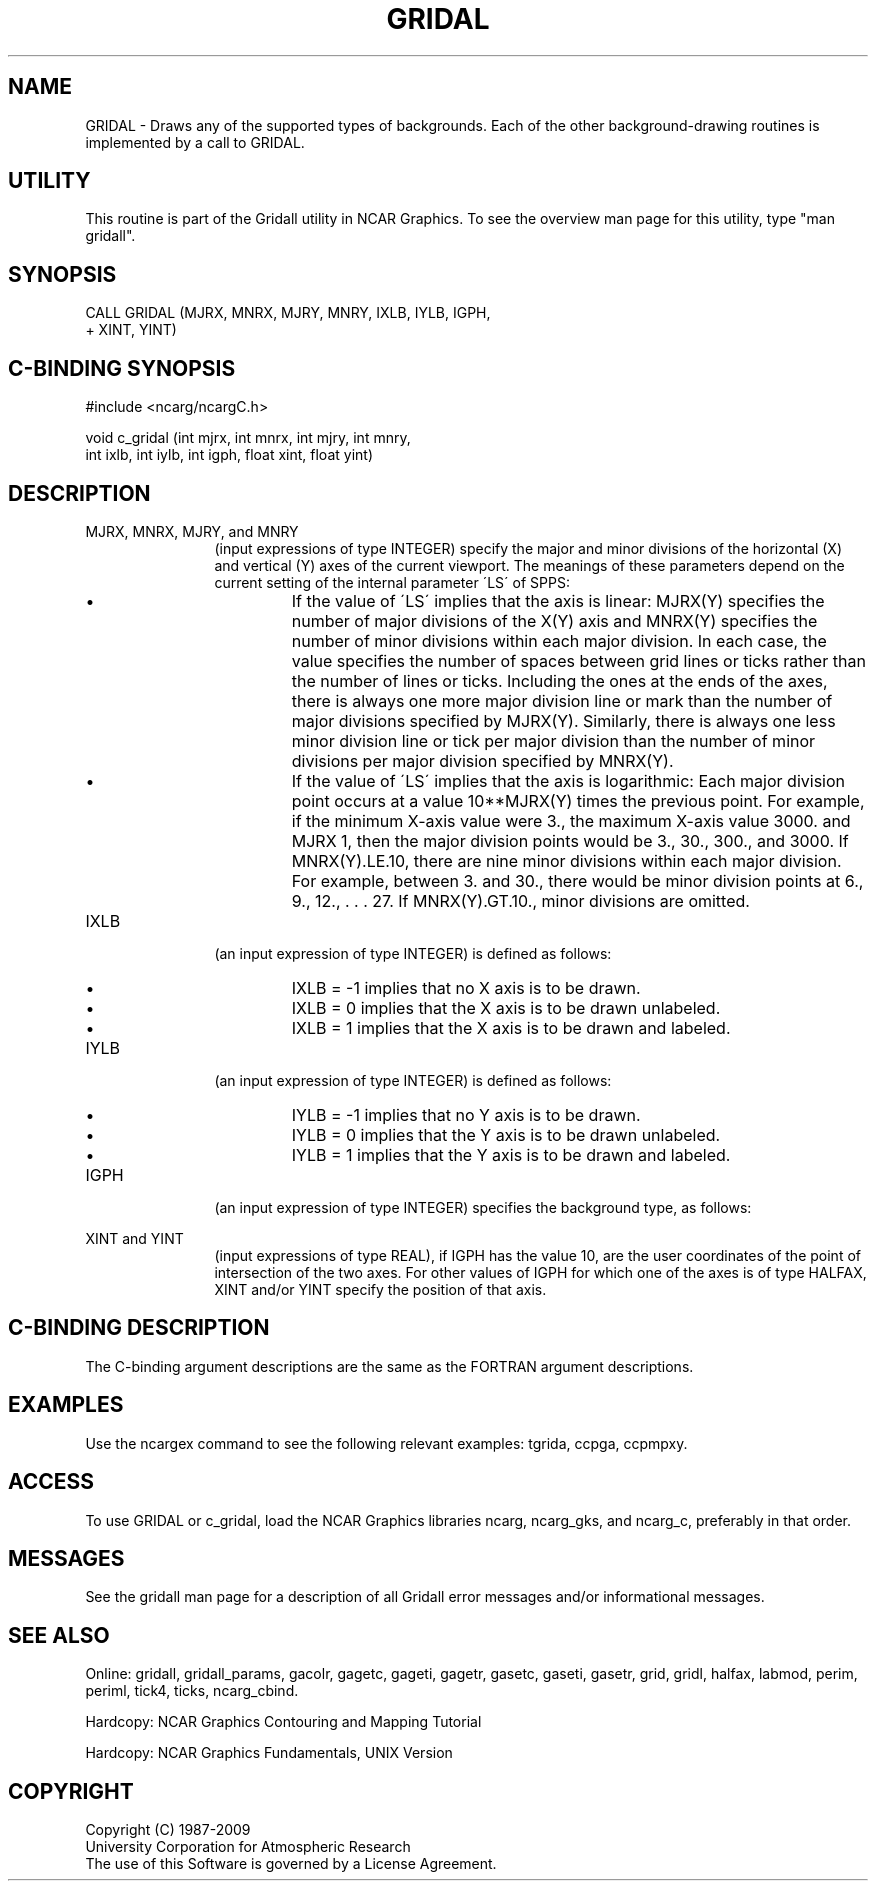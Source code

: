 '\" t
.TH GRIDAL 3NCARG "March 1993" UNIX "NCAR GRAPHICS"
.na
.nh
.SH NAME
GRIDAL - 
Draws any of the supported types of backgrounds. Each of
the other background-drawing routines is implemented by a
call to GRIDAL.
.SH UTILITY
This routine is part of the Gridall utility in NCAR Graphics.  To
see the overview man page for this utility, type "man gridall".
.SH SYNOPSIS
 CALL GRIDAL (MJRX, MNRX, MJRY, MNRY, IXLB, IYLB, IGPH, 
.br
+ XINT, YINT)
.SH C-BINDING SYNOPSIS
#include <ncarg/ncargC.h>
.sp
void c_gridal (int mjrx, int mnrx, int mjry, int mnry, 
.br
int ixlb, int iylb, int igph, float xint, float yint)
.SH DESCRIPTION 
.IP "MJRX, MNRX, MJRY, and MNRY" 12
(input expressions of type
INTEGER) specify the major and minor divisions of
the horizontal (X) and vertical (Y) axes
of the current viewport. The meanings of these parameters
depend on the current setting of the internal parameter
\'LS\' of SPPS:
.RS
.IP \(bu
If the value of \'LS\' implies that the axis is linear:
MJRX(Y) specifies the number of major divisions of the X(Y)
axis and MNRX(Y) specifies the number of minor divisions
within each major division. In each case, the value
specifies the number of spaces between grid lines or ticks
rather than the number of lines or ticks. Including the
ones at the ends of the axes, there is always one more
major division line or mark than the number of major
divisions specified by MJRX(Y). Similarly, there is always
one less minor division line or tick per major division
than the number of minor divisions per major division
specified by MNRX(Y).
.IP \(bu
If the value of \'LS\' implies that the axis is logarithmic:
Each major division point occurs at a value 10**MJRX(Y)
times the previous point. For example, if the minimum 
X-axis value were 3., the maximum X-axis value 3000. and MJRX
1, then the major division points would be 3., 30., 300.,
and 3000. If MNRX(Y).LE.10, there are nine minor divisions
within each major division. For example, between 3. and
30., there would be minor division points at 6., 9., 12., .
\&. . 27. If MNRX(Y).GT.10., minor divisions are omitted.
.RE
.IP IXLB 12
(an input expression of type INTEGER) is defined as
follows:
.RS
.IP \(bu
IXLB = -1 implies that no X axis is to be drawn.
.IP \(bu
IXLB = 0 implies that the X axis is to be drawn unlabeled.
.IP \(bu
IXLB = 1 implies that the X axis is to be drawn and
labeled.
.RE
.IP IYLB 12
(an input expression of type INTEGER) is defined as
follows:
.RS
.IP \(bu
IYLB = -1 implies that no Y axis is to be drawn.
.IP \(bu
IYLB = 0 implies that the Y axis is to be drawn unlabeled.
.IP \(bu
IYLB = 1 implies that the Y axis is to be drawn and
labeled.
.RE
.IP IGPH 12
(an input expression of type INTEGER) specifies the
background type, as follows:
.sp
.in +10
.TS
tab (%);
l l l.
IGPH%X axis%Y axis
----%------%------
0%grid%grid
1%grid%perim
2%grid%halfax
4%perim%grid
5%perim%perim
6%perim%halfax
8%halfax%grid
9%halfax%perim
10%halfax%halfax
.TE
.in -10
.IP "XINT and YINT" 12
(input expressions of type REAL), if IGPH has
the value 10, are the user coordinates of the point of
intersection of the two axes. For other values of IGPH for
which one of the axes is of type HALFAX, XINT and/or YINT
specify the position of that axis.
.SH C-BINDING DESCRIPTION
The C-binding argument descriptions are the same as the FORTRAN 
argument descriptions.
.SH EXAMPLES
Use the ncargex command to see the following relevant
examples: 
tgrida,
ccpga,
ccpmpxy.
.SH ACCESS
To use GRIDAL or c_gridal, load the NCAR Graphics libraries ncarg, ncarg_gks,
and ncarg_c, preferably in that order.  
.SH MESSAGES
See the gridall man page for a description of all Gridall error
messages and/or informational messages.
.SH SEE ALSO
Online:
gridall,
gridall_params,
gacolr,
gagetc,
gageti,
gagetr,
gasetc,
gaseti,
gasetr,
grid,
gridl,
halfax,
labmod,
perim,
periml,
tick4,
ticks,
ncarg_cbind.
.sp
Hardcopy:
NCAR Graphics Contouring and Mapping Tutorial
.sp
Hardcopy:
NCAR Graphics Fundamentals, UNIX Version
.SH COPYRIGHT
Copyright (C) 1987-2009
.br
University Corporation for Atmospheric Research
.br
The use of this Software is governed by a License Agreement.
